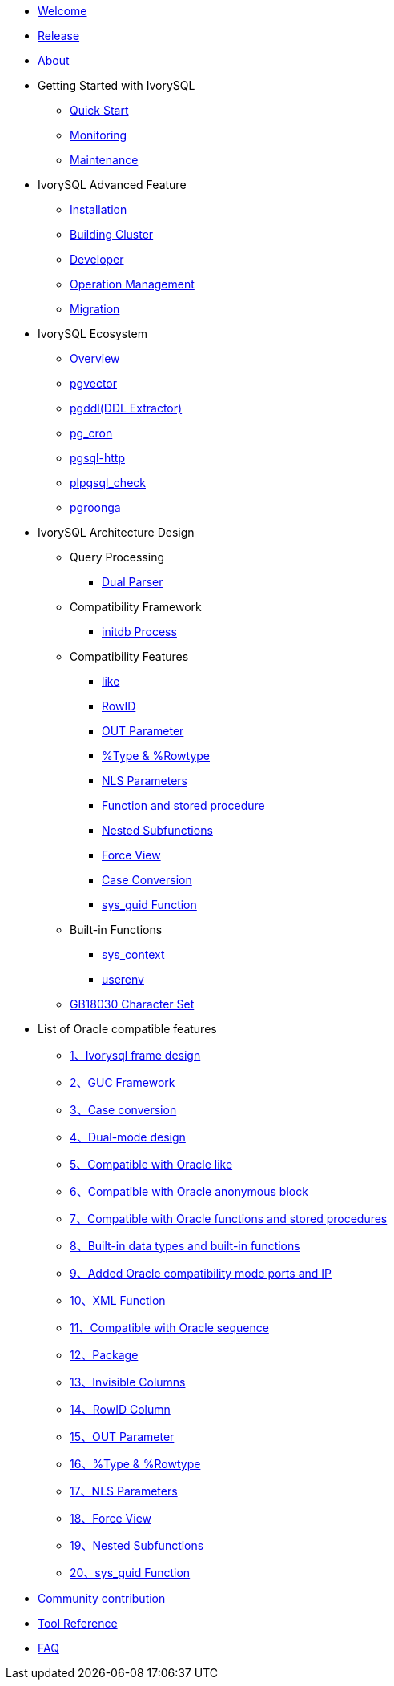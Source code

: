 * xref:master/welcome.adoc[Welcome]
* xref:master/1.adoc[Release]
* xref:master/2.adoc[About]
* Getting Started with IvorySQL
** xref:master/3.1.adoc[Quick Start]
** xref:master/3.2.adoc[Monitoring]
** xref:master/3.3.adoc[Maintenance]
* IvorySQL Advanced Feature
** xref:master/4.1.adoc[Installation]
** xref:master/4.2.adoc[Building Cluster]
** xref:master/4.3.adoc[Developer]
** xref:master/4.4.adoc[Operation Management]
** xref:master/4.5.adoc[Migration]
* IvorySQL Ecosystem
** xref:master/5.0.adoc[Overview] 
** xref:master/5.2.adoc[pgvector]
** xref:master/5.3.adoc[pgddl(DDL Extractor)]
** xref:master/5.4.adoc[pg_cron]
** xref:master/5.5.adoc[pgsql-http]
** xref:master/5.6.adoc[plpgsql_check]
** xref:master/5.7.adoc[pgroonga]
* IvorySQL Architecture Design
** Query Processing
*** xref:master/6.1.1.adoc[Dual Parser]
** Compatibility Framework
*** xref:master/6.2.1.adoc[initdb Process]
** Compatibility Features
*** xref:master/6.3.1.adoc[like]
*** xref:master/6.3.3.adoc[RowID]
*** xref:master/6.3.2.adoc[OUT Parameter]
*** xref:master/6.3.4.adoc[%Type & %Rowtype]
*** xref:master/6.3.5.adoc[NLS Parameters]
*** xref:master/6.3.6.adoc[Function and stored procedure]
*** xref:master/6.3.7.adoc[Nested Subfunctions]
*** xref:master/6.3.8.adoc[Force View]
*** xref:master/6.3.9.adoc[Case Conversion]
*** xref:master/6.3.10.adoc[sys_guid Function]
** Built-in Functions
*** xref:master/6.4.1.adoc[sys_context]
*** xref:master/6.4.2.adoc[userenv]
** xref:master/6.5.adoc[GB18030 Character Set]
* List of Oracle compatible features
** xref:master/7.1.adoc[1、Ivorysql frame design]
** xref:master/7.2.adoc[2、GUC Framework]
** xref:master/7.3.adoc[3、Case conversion]
** xref:master/7.4.adoc[4、Dual-mode design]
** xref:master/7.5.adoc[5、Compatible with Oracle like]
** xref:master/7.6.adoc[6、Compatible with Oracle anonymous block]
** xref:master/7.7.adoc[7、Compatible with Oracle functions and stored procedures]
** xref:master/7.8.adoc[8、Built-in data types and built-in functions]
** xref:master/7.9.adoc[9、Added Oracle compatibility mode ports and IP]
** xref:master/7.10.adoc[10、XML Function]
** xref:master/7.11.adoc[11、Compatible with Oracle sequence]
** xref:master/7.12.adoc[12、Package]
** xref:master/7.13.adoc[13、Invisible Columns]
** xref:master/7.14.adoc[14、RowID Column]
** xref:master/7.15.adoc[15、OUT Parameter]
** xref:master/7.16.adoc[16、%Type & %Rowtype]
** xref:master/7.17.adoc[17、NLS Parameters]
** xref:master/7.18.adoc[18、Force View]
** xref:master/7.19.adoc[19、Nested Subfunctions]
** xref:master/7.20.adoc[20、sys_guid Function]
* xref:master/8.adoc[Community contribution]
* xref:master/9.adoc[Tool Reference]
* xref:master/10.adoc[FAQ]
